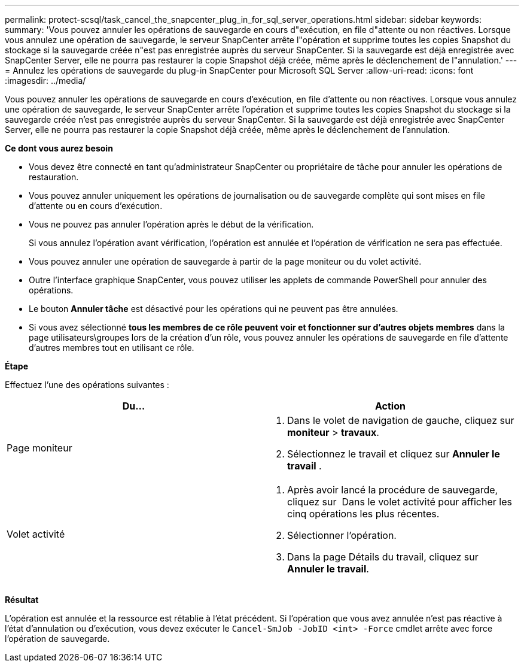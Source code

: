 ---
permalink: protect-scsql/task_cancel_the_snapcenter_plug_in_for_sql_server_operations.html 
sidebar: sidebar 
keywords:  
summary: 'Vous pouvez annuler les opérations de sauvegarde en cours d"exécution, en file d"attente ou non réactives. Lorsque vous annulez une opération de sauvegarde, le serveur SnapCenter arrête l"opération et supprime toutes les copies Snapshot du stockage si la sauvegarde créée n"est pas enregistrée auprès du serveur SnapCenter. Si la sauvegarde est déjà enregistrée avec SnapCenter Server, elle ne pourra pas restaurer la copie Snapshot déjà créée, même après le déclenchement de l"annulation.' 
---
= Annulez les opérations de sauvegarde du plug-in SnapCenter pour Microsoft SQL Server
:allow-uri-read: 
:icons: font
:imagesdir: ../media/


[role="lead"]
Vous pouvez annuler les opérations de sauvegarde en cours d'exécution, en file d'attente ou non réactives. Lorsque vous annulez une opération de sauvegarde, le serveur SnapCenter arrête l'opération et supprime toutes les copies Snapshot du stockage si la sauvegarde créée n'est pas enregistrée auprès du serveur SnapCenter. Si la sauvegarde est déjà enregistrée avec SnapCenter Server, elle ne pourra pas restaurer la copie Snapshot déjà créée, même après le déclenchement de l'annulation.

*Ce dont vous aurez besoin*

* Vous devez être connecté en tant qu'administrateur SnapCenter ou propriétaire de tâche pour annuler les opérations de restauration.
* Vous pouvez annuler uniquement les opérations de journalisation ou de sauvegarde complète qui sont mises en file d'attente ou en cours d'exécution.
* Vous ne pouvez pas annuler l'opération après le début de la vérification.
+
Si vous annulez l'opération avant vérification, l'opération est annulée et l'opération de vérification ne sera pas effectuée.

* Vous pouvez annuler une opération de sauvegarde à partir de la page moniteur ou du volet activité.
* Outre l'interface graphique SnapCenter, vous pouvez utiliser les applets de commande PowerShell pour annuler des opérations.
* Le bouton *Annuler tâche* est désactivé pour les opérations qui ne peuvent pas être annulées.
* Si vous avez sélectionné *tous les membres de ce rôle peuvent voir et fonctionner sur d'autres objets membres* dans la page utilisateurs\groupes lors de la création d'un rôle, vous pouvez annuler les opérations de sauvegarde en file d'attente d'autres membres tout en utilisant ce rôle.


*Étape*

Effectuez l'une des opérations suivantes :

|===
| Du... | Action 


 a| 
Page moniteur
 a| 
. Dans le volet de navigation de gauche, cliquez sur *moniteur* > *travaux*.
. Sélectionnez le travail et cliquez sur *Annuler le travail* .




 a| 
Volet activité
 a| 
. Après avoir lancé la procédure de sauvegarde, cliquez sur image:../media/activity_pane_icon.gif[""] Dans le volet activité pour afficher les cinq opérations les plus récentes.
. Sélectionner l'opération.
. Dans la page Détails du travail, cliquez sur *Annuler le travail*.


|===
*Résultat*

L'opération est annulée et la ressource est rétablie à l'état précédent. Si l'opération que vous avez annulée n'est pas réactive à l'état d'annulation ou d'exécution, vous devez exécuter le `Cancel-SmJob -JobID <int> -Force` cmdlet arrête avec force l'opération de sauvegarde.
